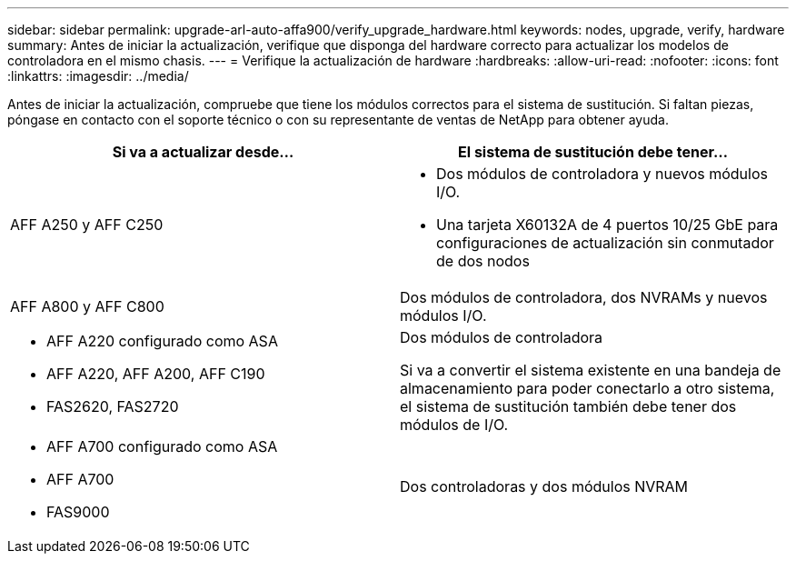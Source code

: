 ---
sidebar: sidebar 
permalink: upgrade-arl-auto-affa900/verify_upgrade_hardware.html 
keywords: nodes, upgrade, verify, hardware 
summary: Antes de iniciar la actualización, verifique que disponga del hardware correcto para actualizar los modelos de controladora en el mismo chasis. 
---
= Verifique la actualización de hardware
:hardbreaks:
:allow-uri-read: 
:nofooter: 
:icons: font
:linkattrs: 
:imagesdir: ../media/


[role="lead"]
Antes de iniciar la actualización, compruebe que tiene los módulos correctos para el sistema de sustitución. Si faltan piezas, póngase en contacto con el soporte técnico o con su representante de ventas de NetApp para obtener ayuda.

[cols="50,50"]
|===
| Si va a actualizar desde... | El sistema de sustitución debe tener... 


| AFF A250 y AFF C250  a| 
* Dos módulos de controladora y nuevos módulos I/O.
* Una tarjeta X60132A de 4 puertos 10/25 GbE para configuraciones de actualización sin conmutador de dos nodos




| AFF A800 y AFF C800 | Dos módulos de controladora, dos NVRAMs y nuevos módulos I/O. 


 a| 
* AFF A220 configurado como ASA
* AFF A220, AFF A200, AFF C190
* FAS2620, FAS2720

 a| 
Dos módulos de controladora

Si va a convertir el sistema existente en una bandeja de almacenamiento para poder conectarlo a otro sistema, el sistema de sustitución también debe tener dos módulos de I/O.



 a| 
* AFF A700 configurado como ASA
* AFF A700
* FAS9000

| Dos controladoras y dos módulos NVRAM 
|===